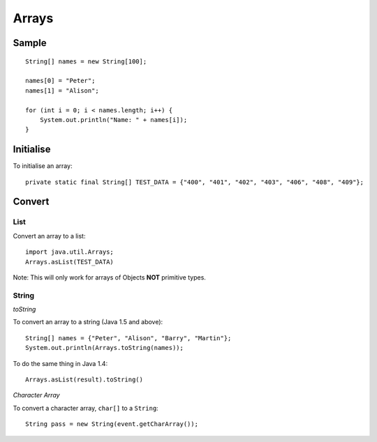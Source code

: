 Arrays
******

Sample
======

::

  String[] names = new String[100];

  names[0] = "Peter";
  names[1] = "Alison";

  for (int i = 0; i < names.length; i++) {
      System.out.println("Name: " + names[i]);
  }

Initialise
==========

To initialise an array:

::

  private static final String[] TEST_DATA = {"400", "401", "402", "403", "406", "408", "409"};

Convert
=======

List
----

Convert an array to a list:

::

  import java.util.Arrays;
  Arrays.asList(TEST_DATA)

Note: This will only work for arrays of Objects **NOT** primitive types.

String
------

*toString*

To convert an array to a string (Java 1.5 and above):

::

  String[] names = {"Peter", "Alison", "Barry", "Martin"};
  System.out.println(Arrays.toString(names));

To do the same thing in Java 1.4:

::

  Arrays.asList(result).toString()

*Character Array*

To convert a character array, ``char[]`` to a ``String``:

::

  String pass = new String(event.getCharArray());

